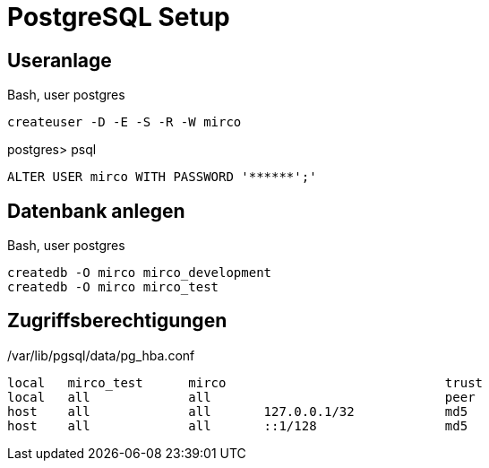 = PostgreSQL Setup
:imagesdir: ../images

== Useranlage

.Bash, user postgres
----
createuser -D -E -S -R -W mirco
----

.postgres> psql
[source,sql]
----
ALTER USER mirco WITH PASSWORD '******';'
----
== Datenbank anlegen

.Bash, user postgres
----
createdb -O mirco mirco_development
createdb -O mirco mirco_test
----

== Zugriffsberechtigungen

./var/lib/pgsql/data/pg_hba.conf
----
local   mirco_test      mirco                             trust
local   all             all                               peer
host    all             all       127.0.0.1/32            md5
host    all             all       ::1/128                 md5
----
